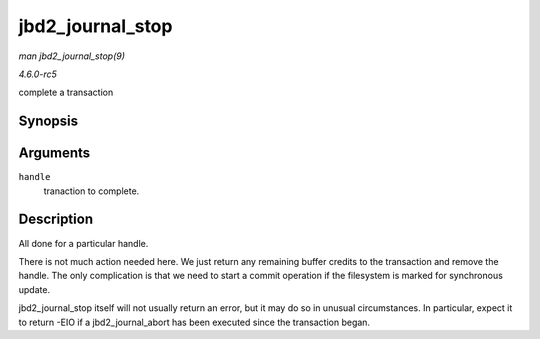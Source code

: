 .. -*- coding: utf-8; mode: rst -*-

.. _API-jbd2-journal-stop:

=================
jbd2_journal_stop
=================

*man jbd2_journal_stop(9)*

*4.6.0-rc5*

complete a transaction


Synopsis
========

.. c:function:: int jbd2_journal_stop( handle_t * handle )

Arguments
=========

``handle``
    tranaction to complete.


Description
===========

All done for a particular handle.

There is not much action needed here. We just return any remaining
buffer credits to the transaction and remove the handle. The only
complication is that we need to start a commit operation if the
filesystem is marked for synchronous update.

jbd2_journal_stop itself will not usually return an error, but it may
do so in unusual circumstances. In particular, expect it to return -EIO
if a jbd2_journal_abort has been executed since the transaction began.


.. ------------------------------------------------------------------------------
.. This file was automatically converted from DocBook-XML with the dbxml
.. library (https://github.com/return42/sphkerneldoc). The origin XML comes
.. from the linux kernel, refer to:
..
.. * https://github.com/torvalds/linux/tree/master/Documentation/DocBook
.. ------------------------------------------------------------------------------
